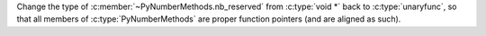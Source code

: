 Change the type of :c:member:`~PyNumberMethods.nb_reserved` from
:c:type:`void *` back to :c:type:`unaryfunc`, so that all members of
:c:type:`PyNumberMethods` are proper function pointers (and are aligned as
such).
